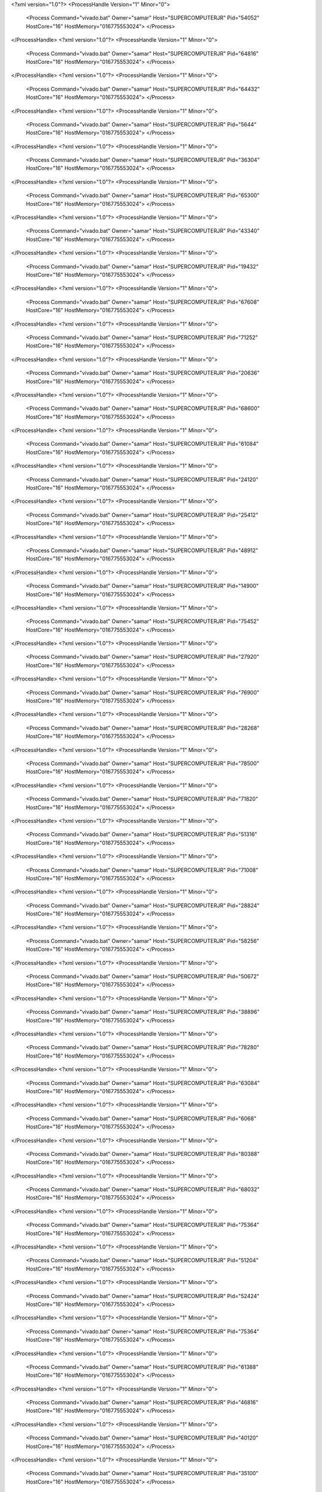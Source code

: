 <?xml version="1.0"?>
<ProcessHandle Version="1" Minor="0">
    <Process Command="vivado.bat" Owner="samar" Host="SUPERCOMPUTERJR" Pid="54052" HostCore="16" HostMemory="016775553024">
    </Process>
</ProcessHandle>
<?xml version="1.0"?>
<ProcessHandle Version="1" Minor="0">
    <Process Command="vivado.bat" Owner="samar" Host="SUPERCOMPUTERJR" Pid="64816" HostCore="16" HostMemory="016775553024">
    </Process>
</ProcessHandle>
<?xml version="1.0"?>
<ProcessHandle Version="1" Minor="0">
    <Process Command="vivado.bat" Owner="samar" Host="SUPERCOMPUTERJR" Pid="64432" HostCore="16" HostMemory="016775553024">
    </Process>
</ProcessHandle>
<?xml version="1.0"?>
<ProcessHandle Version="1" Minor="0">
    <Process Command="vivado.bat" Owner="samar" Host="SUPERCOMPUTERJR" Pid="5644" HostCore="16" HostMemory="016775553024">
    </Process>
</ProcessHandle>
<?xml version="1.0"?>
<ProcessHandle Version="1" Minor="0">
    <Process Command="vivado.bat" Owner="samar" Host="SUPERCOMPUTERJR" Pid="36304" HostCore="16" HostMemory="016775553024">
    </Process>
</ProcessHandle>
<?xml version="1.0"?>
<ProcessHandle Version="1" Minor="0">
    <Process Command="vivado.bat" Owner="samar" Host="SUPERCOMPUTERJR" Pid="65300" HostCore="16" HostMemory="016775553024">
    </Process>
</ProcessHandle>
<?xml version="1.0"?>
<ProcessHandle Version="1" Minor="0">
    <Process Command="vivado.bat" Owner="samar" Host="SUPERCOMPUTERJR" Pid="43340" HostCore="16" HostMemory="016775553024">
    </Process>
</ProcessHandle>
<?xml version="1.0"?>
<ProcessHandle Version="1" Minor="0">
    <Process Command="vivado.bat" Owner="samar" Host="SUPERCOMPUTERJR" Pid="19432" HostCore="16" HostMemory="016775553024">
    </Process>
</ProcessHandle>
<?xml version="1.0"?>
<ProcessHandle Version="1" Minor="0">
    <Process Command="vivado.bat" Owner="samar" Host="SUPERCOMPUTERJR" Pid="67608" HostCore="16" HostMemory="016775553024">
    </Process>
</ProcessHandle>
<?xml version="1.0"?>
<ProcessHandle Version="1" Minor="0">
    <Process Command="vivado.bat" Owner="samar" Host="SUPERCOMPUTERJR" Pid="71252" HostCore="16" HostMemory="016775553024">
    </Process>
</ProcessHandle>
<?xml version="1.0"?>
<ProcessHandle Version="1" Minor="0">
    <Process Command="vivado.bat" Owner="samar" Host="SUPERCOMPUTERJR" Pid="20636" HostCore="16" HostMemory="016775553024">
    </Process>
</ProcessHandle>
<?xml version="1.0"?>
<ProcessHandle Version="1" Minor="0">
    <Process Command="vivado.bat" Owner="samar" Host="SUPERCOMPUTERJR" Pid="68600" HostCore="16" HostMemory="016775553024">
    </Process>
</ProcessHandle>
<?xml version="1.0"?>
<ProcessHandle Version="1" Minor="0">
    <Process Command="vivado.bat" Owner="samar" Host="SUPERCOMPUTERJR" Pid="61084" HostCore="16" HostMemory="016775553024">
    </Process>
</ProcessHandle>
<?xml version="1.0"?>
<ProcessHandle Version="1" Minor="0">
    <Process Command="vivado.bat" Owner="samar" Host="SUPERCOMPUTERJR" Pid="24120" HostCore="16" HostMemory="016775553024">
    </Process>
</ProcessHandle>
<?xml version="1.0"?>
<ProcessHandle Version="1" Minor="0">
    <Process Command="vivado.bat" Owner="samar" Host="SUPERCOMPUTERJR" Pid="25412" HostCore="16" HostMemory="016775553024">
    </Process>
</ProcessHandle>
<?xml version="1.0"?>
<ProcessHandle Version="1" Minor="0">
    <Process Command="vivado.bat" Owner="samar" Host="SUPERCOMPUTERJR" Pid="48912" HostCore="16" HostMemory="016775553024">
    </Process>
</ProcessHandle>
<?xml version="1.0"?>
<ProcessHandle Version="1" Minor="0">
    <Process Command="vivado.bat" Owner="samar" Host="SUPERCOMPUTERJR" Pid="14900" HostCore="16" HostMemory="016775553024">
    </Process>
</ProcessHandle>
<?xml version="1.0"?>
<ProcessHandle Version="1" Minor="0">
    <Process Command="vivado.bat" Owner="samar" Host="SUPERCOMPUTERJR" Pid="75452" HostCore="16" HostMemory="016775553024">
    </Process>
</ProcessHandle>
<?xml version="1.0"?>
<ProcessHandle Version="1" Minor="0">
    <Process Command="vivado.bat" Owner="samar" Host="SUPERCOMPUTERJR" Pid="27920" HostCore="16" HostMemory="016775553024">
    </Process>
</ProcessHandle>
<?xml version="1.0"?>
<ProcessHandle Version="1" Minor="0">
    <Process Command="vivado.bat" Owner="samar" Host="SUPERCOMPUTERJR" Pid="76900" HostCore="16" HostMemory="016775553024">
    </Process>
</ProcessHandle>
<?xml version="1.0"?>
<ProcessHandle Version="1" Minor="0">
    <Process Command="vivado.bat" Owner="samar" Host="SUPERCOMPUTERJR" Pid="28268" HostCore="16" HostMemory="016775553024">
    </Process>
</ProcessHandle>
<?xml version="1.0"?>
<ProcessHandle Version="1" Minor="0">
    <Process Command="vivado.bat" Owner="samar" Host="SUPERCOMPUTERJR" Pid="78500" HostCore="16" HostMemory="016775553024">
    </Process>
</ProcessHandle>
<?xml version="1.0"?>
<ProcessHandle Version="1" Minor="0">
    <Process Command="vivado.bat" Owner="samar" Host="SUPERCOMPUTERJR" Pid="71820" HostCore="16" HostMemory="016775553024">
    </Process>
</ProcessHandle>
<?xml version="1.0"?>
<ProcessHandle Version="1" Minor="0">
    <Process Command="vivado.bat" Owner="samar" Host="SUPERCOMPUTERJR" Pid="51316" HostCore="16" HostMemory="016775553024">
    </Process>
</ProcessHandle>
<?xml version="1.0"?>
<ProcessHandle Version="1" Minor="0">
    <Process Command="vivado.bat" Owner="samar" Host="SUPERCOMPUTERJR" Pid="71008" HostCore="16" HostMemory="016775553024">
    </Process>
</ProcessHandle>
<?xml version="1.0"?>
<ProcessHandle Version="1" Minor="0">
    <Process Command="vivado.bat" Owner="samar" Host="SUPERCOMPUTERJR" Pid="28824" HostCore="16" HostMemory="016775553024">
    </Process>
</ProcessHandle>
<?xml version="1.0"?>
<ProcessHandle Version="1" Minor="0">
    <Process Command="vivado.bat" Owner="samar" Host="SUPERCOMPUTERJR" Pid="58256" HostCore="16" HostMemory="016775553024">
    </Process>
</ProcessHandle>
<?xml version="1.0"?>
<ProcessHandle Version="1" Minor="0">
    <Process Command="vivado.bat" Owner="samar" Host="SUPERCOMPUTERJR" Pid="50672" HostCore="16" HostMemory="016775553024">
    </Process>
</ProcessHandle>
<?xml version="1.0"?>
<ProcessHandle Version="1" Minor="0">
    <Process Command="vivado.bat" Owner="samar" Host="SUPERCOMPUTERJR" Pid="38896" HostCore="16" HostMemory="016775553024">
    </Process>
</ProcessHandle>
<?xml version="1.0"?>
<ProcessHandle Version="1" Minor="0">
    <Process Command="vivado.bat" Owner="samar" Host="SUPERCOMPUTERJR" Pid="78280" HostCore="16" HostMemory="016775553024">
    </Process>
</ProcessHandle>
<?xml version="1.0"?>
<ProcessHandle Version="1" Minor="0">
    <Process Command="vivado.bat" Owner="samar" Host="SUPERCOMPUTERJR" Pid="63084" HostCore="16" HostMemory="016775553024">
    </Process>
</ProcessHandle>
<?xml version="1.0"?>
<ProcessHandle Version="1" Minor="0">
    <Process Command="vivado.bat" Owner="samar" Host="SUPERCOMPUTERJR" Pid="6068" HostCore="16" HostMemory="016775553024">
    </Process>
</ProcessHandle>
<?xml version="1.0"?>
<ProcessHandle Version="1" Minor="0">
    <Process Command="vivado.bat" Owner="samar" Host="SUPERCOMPUTERJR" Pid="80388" HostCore="16" HostMemory="016775553024">
    </Process>
</ProcessHandle>
<?xml version="1.0"?>
<ProcessHandle Version="1" Minor="0">
    <Process Command="vivado.bat" Owner="samar" Host="SUPERCOMPUTERJR" Pid="68032" HostCore="16" HostMemory="016775553024">
    </Process>
</ProcessHandle>
<?xml version="1.0"?>
<ProcessHandle Version="1" Minor="0">
    <Process Command="vivado.bat" Owner="samar" Host="SUPERCOMPUTERJR" Pid="75364" HostCore="16" HostMemory="016775553024">
    </Process>
</ProcessHandle>
<?xml version="1.0"?>
<ProcessHandle Version="1" Minor="0">
    <Process Command="vivado.bat" Owner="samar" Host="SUPERCOMPUTERJR" Pid="51204" HostCore="16" HostMemory="016775553024">
    </Process>
</ProcessHandle>
<?xml version="1.0"?>
<ProcessHandle Version="1" Minor="0">
    <Process Command="vivado.bat" Owner="samar" Host="SUPERCOMPUTERJR" Pid="52424" HostCore="16" HostMemory="016775553024">
    </Process>
</ProcessHandle>
<?xml version="1.0"?>
<ProcessHandle Version="1" Minor="0">
    <Process Command="vivado.bat" Owner="samar" Host="SUPERCOMPUTERJR" Pid="75364" HostCore="16" HostMemory="016775553024">
    </Process>
</ProcessHandle>
<?xml version="1.0"?>
<ProcessHandle Version="1" Minor="0">
    <Process Command="vivado.bat" Owner="samar" Host="SUPERCOMPUTERJR" Pid="61388" HostCore="16" HostMemory="016775553024">
    </Process>
</ProcessHandle>
<?xml version="1.0"?>
<ProcessHandle Version="1" Minor="0">
    <Process Command="vivado.bat" Owner="samar" Host="SUPERCOMPUTERJR" Pid="46816" HostCore="16" HostMemory="016775553024">
    </Process>
</ProcessHandle>
<?xml version="1.0"?>
<ProcessHandle Version="1" Minor="0">
    <Process Command="vivado.bat" Owner="samar" Host="SUPERCOMPUTERJR" Pid="40120" HostCore="16" HostMemory="016775553024">
    </Process>
</ProcessHandle>
<?xml version="1.0"?>
<ProcessHandle Version="1" Minor="0">
    <Process Command="vivado.bat" Owner="samar" Host="SUPERCOMPUTERJR" Pid="35100" HostCore="16" HostMemory="016775553024">
    </Process>
</ProcessHandle>
<?xml version="1.0"?>
<ProcessHandle Version="1" Minor="0">
    <Process Command="vivado.bat" Owner="samar" Host="SUPERCOMPUTERJR" Pid="61476" HostCore="16" HostMemory="016775553024">
    </Process>
</ProcessHandle>
<?xml version="1.0"?>
<ProcessHandle Version="1" Minor="0">
    <Process Command="vivado.bat" Owner="samar" Host="SUPERCOMPUTERJR" Pid="52916" HostCore="16" HostMemory="016775553024">
    </Process>
</ProcessHandle>
<?xml version="1.0"?>
<ProcessHandle Version="1" Minor="0">
    <Process Command="vivado.bat" Owner="samar" Host="SUPERCOMPUTERJR" Pid="36428" HostCore="16" HostMemory="016775553024">
    </Process>
</ProcessHandle>
<?xml version="1.0"?>
<ProcessHandle Version="1" Minor="0">
    <Process Command="vivado.bat" Owner="samar" Host="SUPERCOMPUTERJR" Pid="64668" HostCore="16" HostMemory="016775553024">
    </Process>
</ProcessHandle>
